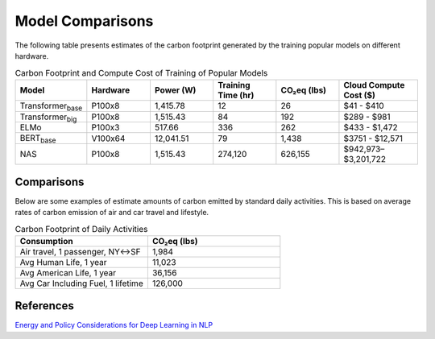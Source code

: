 .. _model_examples:

Model Comparisons
=================

The following table presents estimates of the carbon footprint generated by the training popular models on different hardware.

.. list-table:: Carbon Footprint and Compute Cost of Training of Popular Models
   :widths: 16 16 16 16 16 20
   :header-rows: 1

   * - Model
     - Hardware
     - Power (W)
     - Training Time (hr)
     - CO₂eq (lbs)
     - Cloud Compute Cost ($)
   * - Transformer\ :sub:`base`\
     - P100x8
     - 1,415.78
     - 12
     - 26
     - $41 - $410
   * - Transformer\ :sub:`big`\
     - P100x8
     - 1,515.43
     - 84
     - 192
     - $289 - $981
   * - ELMo
     - P100x3
     - 517.66
     - 336
     - 262
     - $433 - $1,472
   * - BERT\ :sub:`base`\
     - V100x64
     - 12,041.51
     - 79
     - 1,438
     - $3751 - $12,571
   * - NAS
     - P100x8
     - 1,515.43
     - 274,120
     - 626,155
     - $942,973–$3,201,722



Comparisons
---------------------

Below are some examples of estimate amounts of carbon emitted by standard daily activities. This is based on average rates of carbon emission of air and car travel and lifestyle.

.. list-table:: Carbon Footprint of Daily Activities
   :widths: 50 50
   :header-rows: 1

   * - Consumption
     - CO₂eq (lbs)
   * - Air travel, 1 passenger, NY↔SF
     - 1,984
   * - Avg Human Life, 1 year
     - 11,023
   * - Avg American Life, 1 year
     - 36,156
   * - Avg Car Including Fuel, 1 lifetime
     - 126,000



References
----------
`Energy and Policy Considerations for Deep Learning in NLP <https://arxiv.org/pdf/1906.02243.pdf>`_
